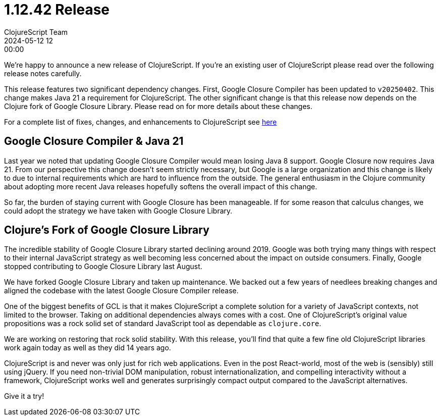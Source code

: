 = 1.12.42 Release
ClojureScript Team
2024-05-12 12:00:00
:jbake-type: post

ifdef::env-github,env-browser[:outfilesuffix: .adoc]

We're happy to announce a new release of ClojureScript. If you're an existing
user of ClojureScript please read over the following release notes carefully.

This release features two significant dependency changes. First, Google Closure
Compiler has been updated to `v20250402`. This change makes Java 21 a
requirement for ClojureScript. The other significant change is that this release
now depends on the Clojure fork of Google Closure Library. Please read on for
more details about these changes.

For a complete list of fixes, changes, and enhancements to
ClojureScript see
https://github.com/clojure/clojurescript/blob/master/changes.md#1.12.42[here]

## Google Closure Compiler & Java 21

Last year we noted that updating Google Closure Compiler would mean losing Java
8 support. Google Closure now requires Java 21. From our perspective this change
doesn't seem strictly necessary, but Google is a large organization and this
change is likely to due to internal requirements which are hard to influence from
the outside. The general enthusiasm in the Clojure community about adopting more
recent Java releases hopefully softens the overall impact of this change.

So far, the burden of staying current with Google Closure has been manageable.
If for some reason that calculus changes, we could adopt the strategy we have taken
with Google Closure Library.

## Clojure's Fork of Google Closure Library

The incredible stability of Google Closure Library started declining around
2019. Google was both trying many things with respect to their internal
JavaScript strategy as well becoming less concerned about the impact on outside
consumers. Finally, Google stopped contributing to Google Closure Library
last August.

We have forked Google Closure Library and taken up maintenance. We backed out a
few years of needlees breaking changes and aligned the codebase with the latest
Google Closure Compiler release.

One of the biggest benefits of GCL is that it makes ClojureScript a complete
solution for a variety of JavaScript contexts, not limited to the browser.
Taking on additional dependencies always comes with a cost. One of
ClojureScript's original value propositions was a rock solid set of standard
JavaScript tool as dependable as `clojure.core`.

We are working on restoring that rock solid stability. With this release, you'll
find that quite a few fine old ClojureScript libraries work again today as well
as they did 14 years ago.

ClojureScript is and never was only just for rich web applications. Even in the
post React-world, most of the web is (sensibly) still using jQuery. If you need
non-trivial DOM manipulation, robust internationalization, and compelling
interactivity without a framework, ClojureScript works well and generates
surprisingly compact output compared to the JavaScript alternatives.

Give it a try!
